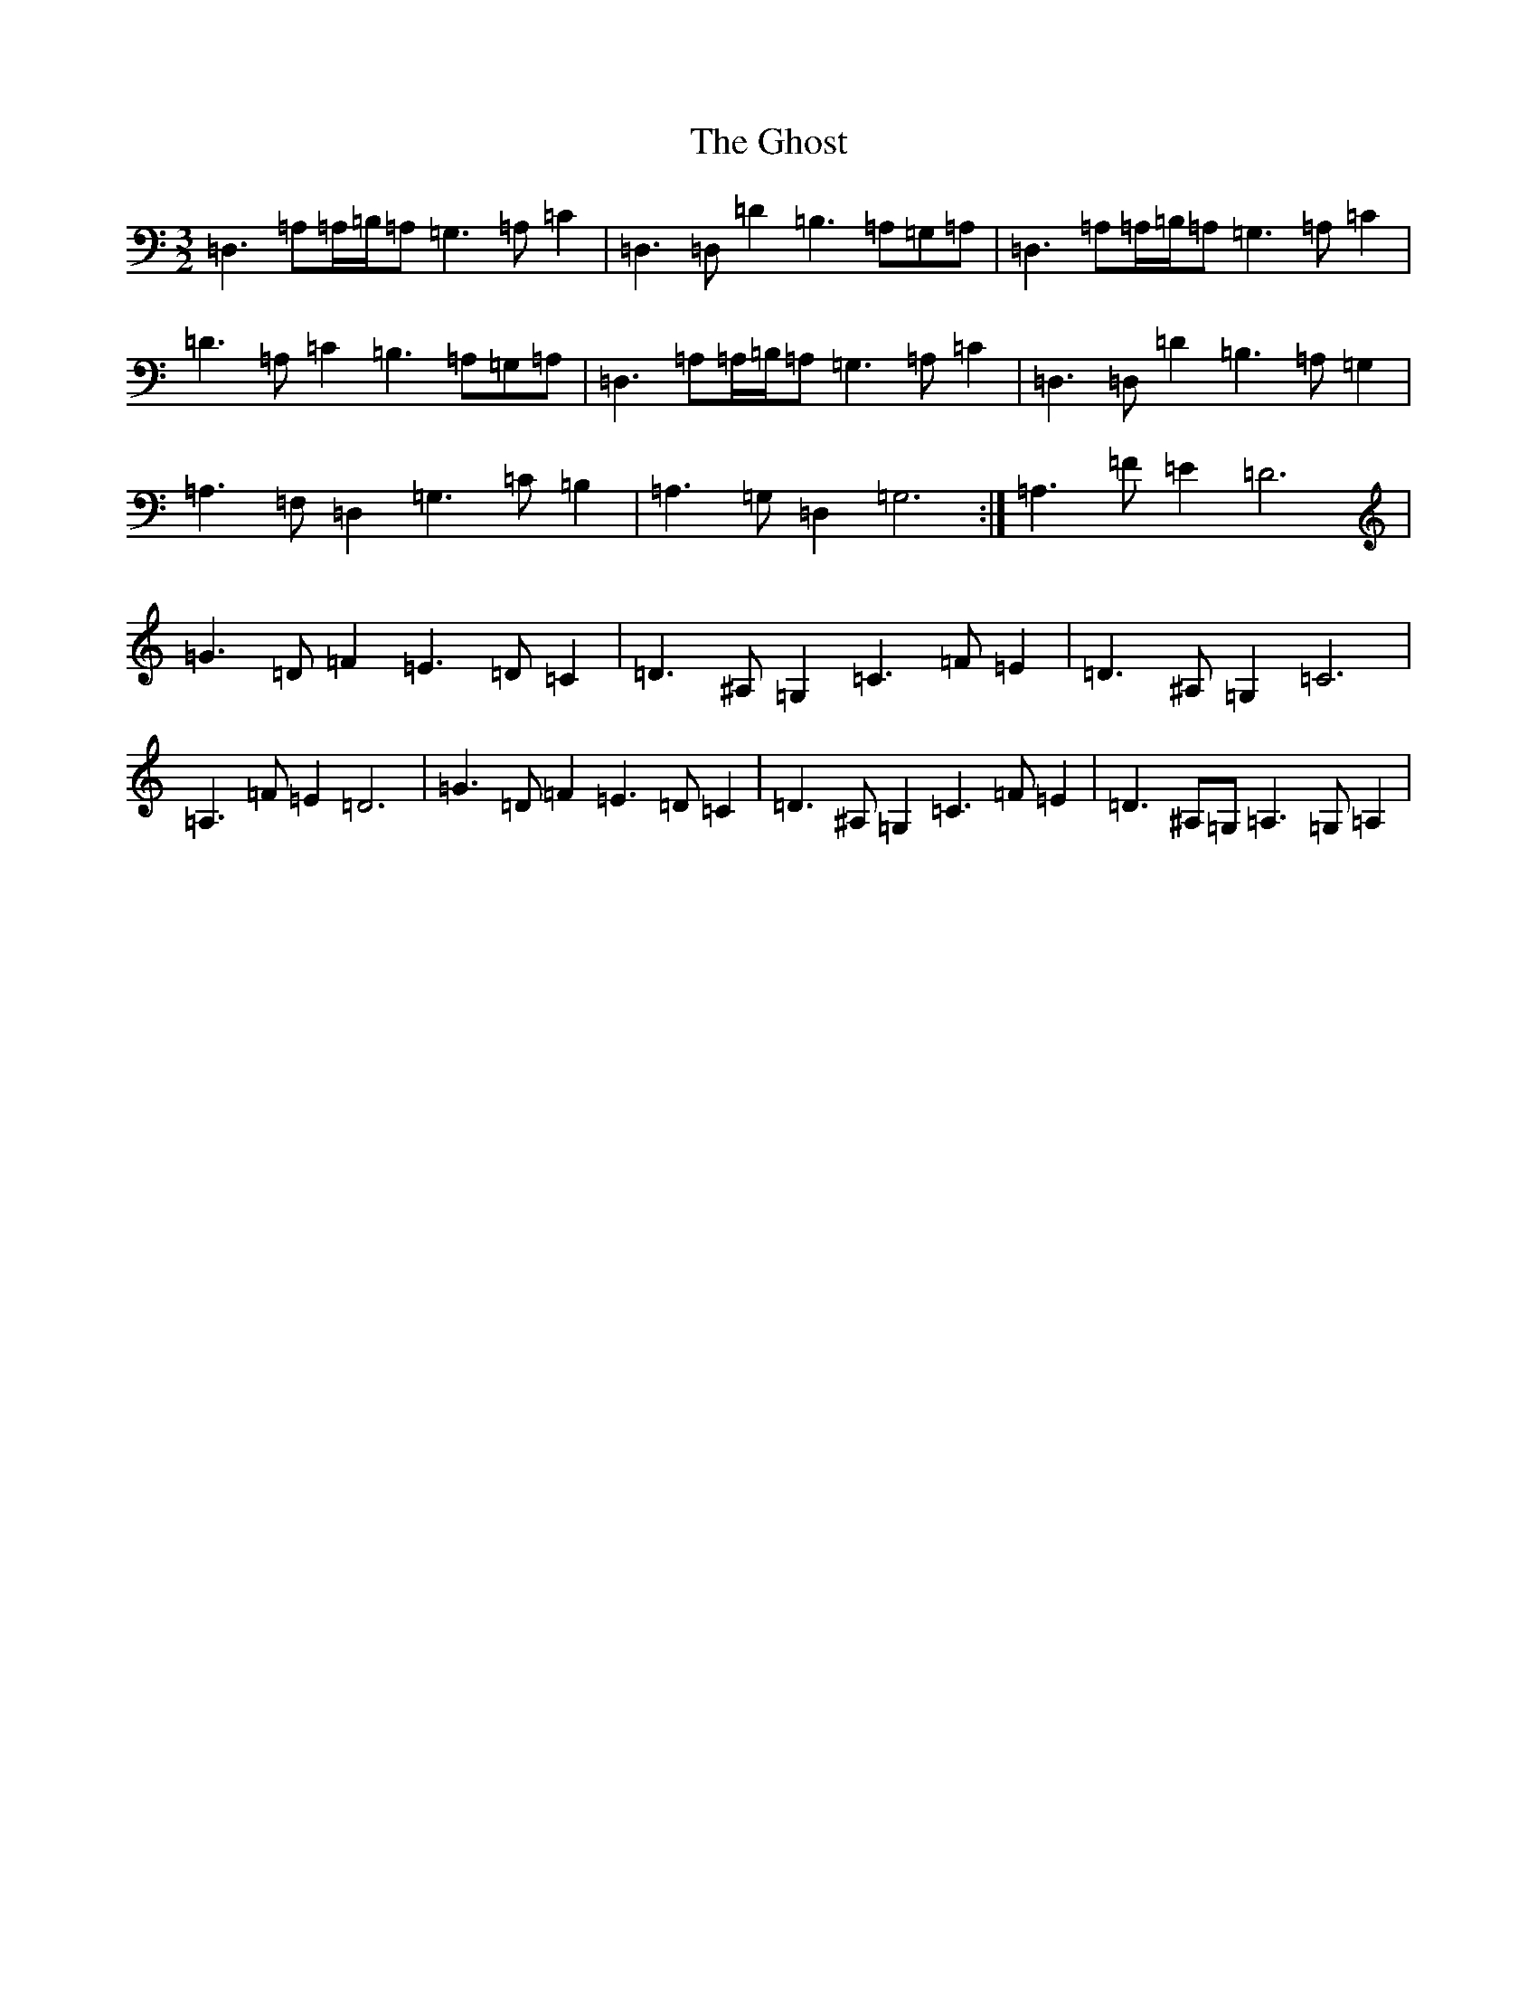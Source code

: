X: 7897
T: Ghost, The
S: https://thesession.org/tunes/13880#setting24932
R: three-two
M:3/2
L:1/8
K: C Major
=D,3=A,=A,/2=B,/2=A,=G,3=A,=C2|=D,3=D,=D2=B,3=A,=G,=A,|=D,3=A,=A,/2=B,/2=A,=G,3=A,=C2|=D3=A,=C2=B,3=A,=G,=A,|=D,3=A,=A,/2=B,/2=A,=G,3=A,=C2|=D,3=D,=D2=B,3=A,=G,2|=A,3=F,=D,2=G,3=C=B,2|=A,3=G,=D,2=G,6:|=A,3=F=E2=D6|=G3=D=F2=E3=D=C2|=D3^A,=G,2=C3=F=E2|=D3^A,=G,2=C6|=A,3=F=E2=D6|=G3=D=F2=E3=D=C2|=D3^A,=G,2=C3=F=E2|=D3^A,=G,=A,3=G,=A,2|